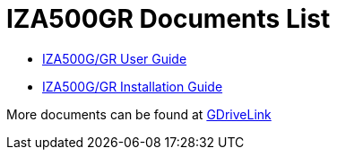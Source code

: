 = IZA500GR Documents List

* xref:IZA500G:IZA500G-GR-User-Guide.adoc[IZA500G/GR User Guide]

* xref:IZA500G:IZA500G-GR-Installation-Guide.adoc[IZA500G/GR Installation Guide]

More documents can be found at https://drive.google.com/drive/folders/1J19p9Lr8PgDZkCevdI_24mKHU9O3so_u?usp=share_link[GDriveLink, window=_blank]

